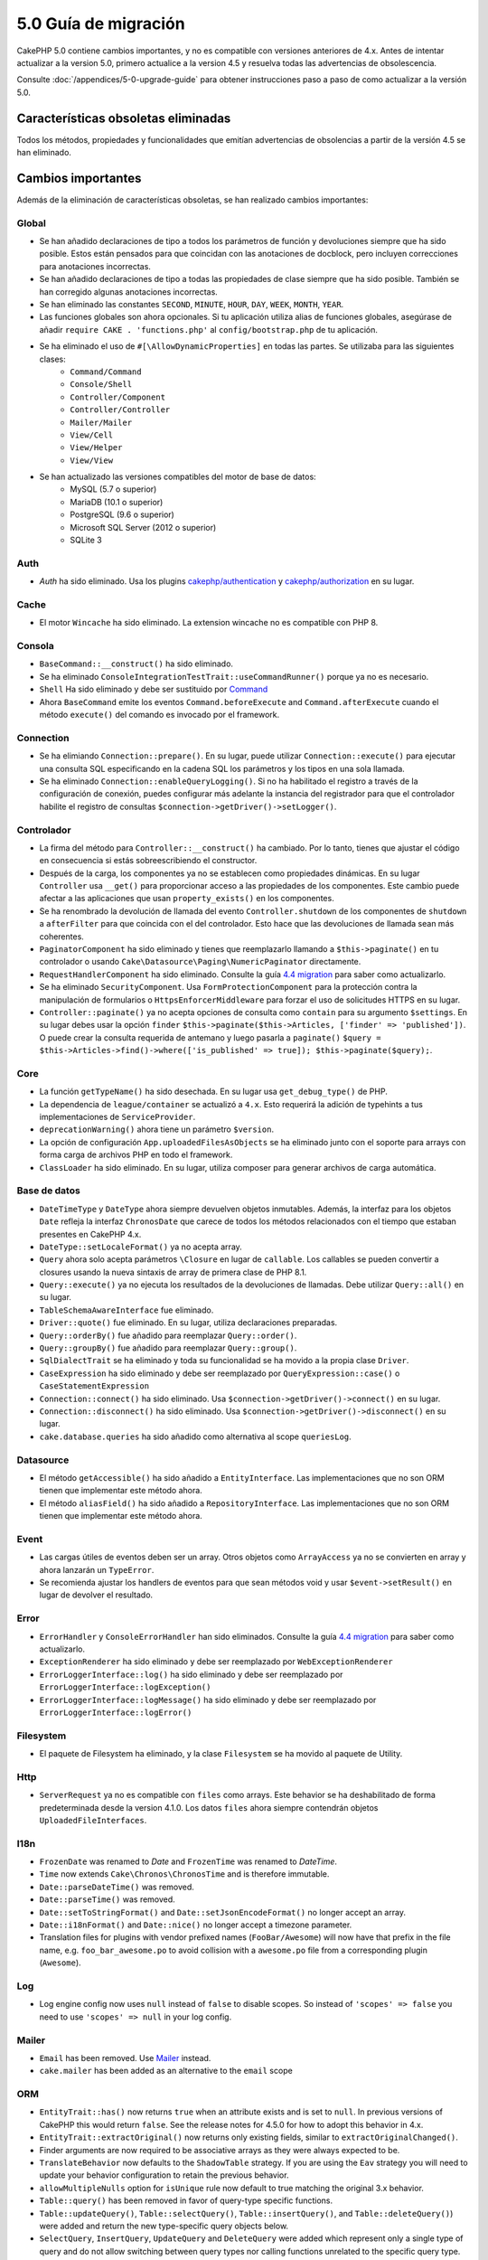 5.0 Guía de migración
###################

CakePHP 5.0 contiene cambios importantes, y no es compatible con versiones anteriores
de 4.x. Antes de intentar actualizar a la version 5.0, primero actualice a la version 4.5 y resuelva
todas las advertencias de obsolescencia.

Consulte :doc:`/appendices/5-0-upgrade-guide` para obtener instrucciones paso a paso de
como actualizar a la versión 5.0.

Características obsoletas eliminadas
===========================

Todos los métodos, propiedades y funcionalidades que emitían advertencias de obsolencias
a partir de la versión 4.5 se han eliminado.

Cambios importantes
================

Además de la eliminación de características obsoletas, se han realizado
cambios importantes:

Global
------

- Se han añadido declaraciones de tipo a todos los parámetros de función y devoluciones siempre que ha sido posible. Estos
  están pensados para que coincidan con las anotaciones de docblock, pero incluyen correcciones para anotaciones incorrectas.
- Se han añadido declaraciones de tipo a todas las propiedades de clase siempre que ha sido posible. También se han corregido
  algunas anotaciones incorrectas.
- Se han eliminado las constantes ``SECOND``, ``MINUTE``, ``HOUR``, ``DAY``,  ``WEEK``, ``MONTH``, ``YEAR``.
- Las funciones globales son ahora opcionales. Si tu aplicación utiliza alias de funciones globales, asegúrase
  de añadir ``require CAKE . 'functions.php'`` al ``config/bootstrap.php`` de tu aplicación.
- Se ha eliminado el uso de ``#[\AllowDynamicProperties]`` en todas las partes. Se utilizaba para las siguientes clases:
   - ``Command/Command``
   - ``Console/Shell``
   - ``Controller/Component``
   - ``Controller/Controller``
   - ``Mailer/Mailer``
   - ``View/Cell``
   - ``View/Helper``
   - ``View/View``
- Se han actualizado las versiones compatibles del motor de base de datos:
   - MySQL (5.7 o superior)
   - MariaDB (10.1 o superior)
   - PostgreSQL (9.6 o superior)
   - Microsoft SQL Server (2012 o superior)
   - SQLite 3

Auth
----

- `Auth` ha sido eliminado. Usa los plugins `cakephp/authentication <https://book.cakephp.org/authentication/2/es/index.html>`__ y
  `cakephp/authorization <https://book.cakephp.org/authorization/2/es/index.html>`__ en su lugar.

Cache
-----

- El motor ``Wincache`` ha sido eliminado. La extension wincache no es compatible
  con PHP 8.

Consola
-------

- ``BaseCommand::__construct()`` ha sido eliminado.
- Se ha eliminado ``ConsoleIntegrationTestTrait::useCommandRunner()`` porque ya no es necesario.
- ``Shell`` Ha sido eliminado  y debe ser sustituido por `Command <https://book.cakephp.org/5/es/console-commands/commands.html>`__
- Ahora ``BaseCommand`` emite los eventos ``Command.beforeExecute`` and ``Command.afterExecute``
  cuando el método ``execute()`` del comando es invocado por el framework.

Connection
----------

- Se ha elimiando ``Connection::prepare()``. En su lugar, puede utilizar ``Connection::execute()``
  para ejecutar una consulta SQL especificando en la cadena SQL los parámetros y los tipos en una sola llamada.
- Se ha eliminado ``Connection::enableQueryLogging()``. Si no ha habilitado el registro
  a través de la configuración de conexión, puedes configurar más adelante la instancia del registrador para que
  el controlador habilite el registro de consultas ``$connection->getDriver()->setLogger()``.

Controlador
----------

- La firma del método para ``Controller::__construct()`` ha cambiado.
  Por lo tanto, tienes que ajustar el código en consecuencia si estás sobreescribiendo el constructor.
- Después de la carga, los componentes ya no se establecen como propiedades dinámicas. En su lugar
  ``Controller`` usa ``__get()`` para proporcionar acceso a las propiedades de los componentes. Este
  cambio puede afectar a las aplicaciones que usan ``property_exists()`` en los componentes.
- Se ha renombrado la devolución de llamada del evento ``Controller.shutdown`` de los componentes de
  ``shutdown`` a ``afterFilter`` para que coincida con el del controlador. Esto hace que las devoluciones de llamada
  sean más coherentes.
- ``PaginatorComponent`` ha sido eliminado y tienes que reemplazarlo llamando a ``$this->paginate()`` en tu controlador o
  usando ``Cake\Datasource\Paging\NumericPaginator`` directamente.
- ``RequestHandlerComponent`` ha sido eliminado. Consulte la guía `4.4 migration <https://book.cakephp.org/4/es/appendices/4-4-migration-guide.html#requesthandlercomponent>`__ para saber como actualizarlo.
- Se ha eliminado ``SecurityComponent``. Usa ``FormProtectionComponent`` para la protección contra la manipulación de formularios
  o ``HttpsEnforcerMiddleware`` para forzar el uso de solicitudes HTTPS en su lugar.
- ``Controller::paginate()`` ya no acepta opciones de consulta como ``contain`` para su
  argumento ``$settings``. En su lugar debes usar la opción ``finder``
  ``$this->paginate($this->Articles, ['finder' => 'published'])``. O puede
  crear la consulta requerida de antemano y luego pasarla a ``paginate()``
  ``$query = $this->Articles->find()->where(['is_published' => true]); $this->paginate($query);``.

Core
----

- La función ``getTypeName()`` ha sido desechada. En su lugar usa ``get_debug_type()`` de PHP.
- La dependencia de ``league/container`` se actualizó a ``4.x``. Esto requerirá
  la adición de typehints a tus implementaciones de ``ServiceProvider``.
- ``deprecationWarning()`` ahora tiene un parámetro ``$version``.
- La opción de configuración ``App.uploadedFilesAsObjects`` se ha eliminado
  junto con el soporte para arrays con forma carga de archivos PHP en todo el framework.
- ``ClassLoader`` ha sido eliminado. En su lugar, utiliza composer para generar archivos de carga automática.

Base de datos
--------

- ``DateTimeType`` y ``DateType`` ahora siempre devuelven objetos inmutables.
  Además, la interfaz para los objetos ``Date`` refleja la interfaz ``ChronosDate``
  que carece de todos los métodos relacionados con el tiempo que estaban presentes en CakePHP 4.x.
- ``DateType::setLocaleFormat()`` ya no acepta array.
- ``Query`` ahora solo acepta parámetros ``\Closure`` en lugar de ``callable``. Los callables se pueden convertir
  a closures usando la nueva sintaxis de array de primera clase de PHP 8.1.
- ``Query::execute()`` ya no ejecuta los resultados de la devoluciones de llamadas. Debe utilizar ``Query::all()`` en su lugar.
- ``TableSchemaAwareInterface`` fue eliminado.
- ``Driver::quote()`` fue eliminado. En su lugar, utiliza declaraciones preparadas.
- ``Query::orderBy()`` fue añadido para reemplazar ``Query::order()``.
- ``Query::groupBy()`` fue añadido para reemplazar ``Query::group()``.
- ``SqlDialectTrait`` se ha eliminado y toda su funcionalidad se ha movido a la propia clase ``Driver``.
- ``CaseExpression`` ha sido eliminado y debe ser reemplazado por
  ``QueryExpression::case()`` o ``CaseStatementExpression``
- ``Connection::connect()`` ha sido eliminado. Usa
  ``$connection->getDriver()->connect()`` en su lugar.
- ``Connection::disconnect()`` ha sido eliminado. Usa
  ``$connection->getDriver()->disconnect()`` en su lugar.
- ``cake.database.queries`` ha sido añadido como alternativa al scope ``queriesLog``.

Datasource
----------

- El método ``getAccessible()`` ha sido añadido a ``EntityInterface``. Las implementaciones que no son ORM
  tienen que implementar este método ahora.
- El método ``aliasField()`` ha sido añadido a ``RepositoryInterface``. Las implementaciones que no son ORM
  tienen que implementar este método ahora.

Event
-----

- Las cargas útiles de eventos deben ser un array. Otros objetos como ``ArrayAccess`` ya no se convierten en array y ahora lanzarán un ``TypeError``.
- Se recomienda ajustar los handlers de eventos para que sean métodos void y usar ``$event->setResult()`` en lugar de devolver el resultado.

Error
-----

- ``ErrorHandler`` y ``ConsoleErrorHandler`` han sido eliminados. Consulte la guía `4.4 migration <https://book.cakephp.org/4/es/appendices/4-4-migration-guide.html#errorhandler-consoleerrorhandler>`__ para saber como actualizarlo.
- ``ExceptionRenderer`` ha sido eliminado y debe ser reemplazado por ``WebExceptionRenderer``
- ``ErrorLoggerInterface::log()`` ha sido eliminado y debe ser reemplazado por ``ErrorLoggerInterface::logException()``
- ``ErrorLoggerInterface::logMessage()`` ha sido eliminado y debe ser reemplazado por ``ErrorLoggerInterface::logError()``

Filesystem
----------

- El paquete de Filesystem ha eliminado, y la clase ``Filesystem`` se ha movido al paquete de Utility.

Http
----

- ``ServerRequest`` ya no es compatible con ``files`` como arrays. Este
  behavior se ha deshabilitado de forma predeterminada desde la version 4.1.0. Los datos ``files``
  ahora siempre contendrán objetos ``UploadedFileInterfaces``.

I18n
----

- ``FrozenDate`` was renamed to `Date` and ``FrozenTime`` was renamed to `DateTime`.
- ``Time`` now extends ``Cake\Chronos\ChronosTime`` and is therefore immutable.
- ``Date::parseDateTime()`` was removed.
- ``Date::parseTime()`` was removed.
- ``Date::setToStringFormat()`` and ``Date::setJsonEncodeFormat()`` no longer accept an array.
- ``Date::i18nFormat()`` and ``Date::nice()`` no longer accept a timezone parameter.
- Translation files for plugins with vendor prefixed names (``FooBar/Awesome``) will now have that
  prefix in the file name, e.g. ``foo_bar_awesome.po`` to avoid collision with a ``awesome.po`` file
  from a corresponding plugin (``Awesome``).

Log
---

- Log engine config now uses ``null`` instead of ``false`` to disable scopes.
  So instead of ``'scopes' => false`` you need to use ``'scopes' => null`` in your log config.

Mailer
------

- ``Email`` has been removed. Use `Mailer <https://book.cakephp.org/5/en/core-libraries/email.html>`__ instead.
- ``cake.mailer`` has been added as an alternative to the ``email`` scope

ORM
---

- ``EntityTrait::has()`` now returns ``true`` when an attribute exists and is
  set to ``null``. In previous versions of CakePHP this would return ``false``.
  See the release notes for 4.5.0 for how to adopt this behavior in 4.x.
- ``EntityTrait::extractOriginal()`` now returns only existing fields, similar to ``extractOriginalChanged()``.
- Finder arguments are now required to be associative arrays as they were always expected to be.
- ``TranslateBehavior`` now defaults to the ``ShadowTable`` strategy. If you are
  using the ``Eav`` strategy you will need to update your behavior configuration
  to retain the previous behavior.
- ``allowMultipleNulls`` option for ``isUnique`` rule now default to true matching
  the original 3.x behavior.
- ``Table::query()`` has been removed in favor of query-type specific functions.
- ``Table::updateQuery()``, ``Table::selectQuery()``, ``Table::insertQuery()``, and
  ``Table::deleteQuery()``) were added and return the new type-specific query objects below.
- ``SelectQuery``, ``InsertQuery``, ``UpdateQuery`` and ``DeleteQuery`` were added
  which represent only a single type of query and do not allow switching between query types nor
  calling functions unrelated to the specific query type.
- ``Table::_initializeSchema()`` has been removed and should be replaced by calling
  ``$this->getSchema()`` inside the ``initialize()`` method.
- ``SaveOptionsBuilder`` has been removed. Use a normal array for options instead.

Routing
-------

- Static methods ``connect()``, ``prefix()``, ``scope()`` and ``plugin()`` of the ``Router`` have been removed and
  should be replaced by calling their non-static method variants via the ``RouteBuilder`` instance.
- ``RedirectException`` has been removed. Use ``\Cake\Http\Exception\RedirectException`` instead.

TestSuite
---------

- ``TestSuite`` was removed. Users should use environment variables to customize
  unit test settings instead.
- ``TestListenerTrait`` was removed. PHPUnit dropped support for these listeners.
  See :doc:`/appendices/phpunit10`
- ``IntegrationTestTrait::configRequest()`` now merges config when called multiple times
  instead of replacing the currently present config.

Validation
----------

- ``Validation::isEmpty()`` is no longer compatible with file upload shaped
  arrays. Support for PHP file upload arrays has been removed from
  ``ServerRequest`` as well so you should not see this as a problem outside of
  tests.
- Previously, most data validation error messages were simply ``The provided value is invalid``.
  Now, the data validation error messages are worded more precisely.
  For example, ``The provided value must be greater than or equal to \`5\```.

View
----

- ``ViewBuilder`` options are now truly associative (string keys).
- ``NumberHelper`` and ``TextHelper`` no longer accept an ``engine`` config.
- ``ViewBuilder::setHelpers()`` parameter ``$merge`` was removed. Use ``ViewBuilder::addHelpers()`` instead.
- Inside ``View::initialize()``, prefer using ``addHelper()`` instead of ``loadHelper()``.
  All configured helpers will be loaded afterwards, anyway.
- ``View\Widget\FileWidget`` is no longer compatible with PHP file upload shaped
  arrays. This is aligned with ``ServerRequest`` and ``Validation`` changes.
- ``FormHelper`` no longer sets ``autocomplete=off`` on CSRF token fields. This
  was a workaround for a Safari bug that is no longer relevant.

Deprecations
============

The following is a list of deprecated methods, properties and behaviors. These
features will continue to function in 5.x and will be removed in 6.0.

Database
--------

- ``Query::order()`` was deprecated. Use ``Query::orderBy()`` instead now that
  ``Connection`` methods are no longer proxied. This aligns the function name
  with the SQL statement.
- ``Query::group()`` was deprecated. Use ``Query::groupBy()`` instead now that
  ``Connection`` methods are no longer proxied. This aligns the function name
  with the SQL statement.

ORM
---

- Calling ``Table::find()`` with options array is deprecated. Use `named arguments <https://www.php.net/manual/en/functions.arguments.php#functions.named-arguments>`__
  instead. For e.g. instead of ``find('all', ['conditions' => $array])`` use
  ``find('all', conditions: $array)``. Similarly for custom finder options, instead
  of ``find('list', ['valueField' => 'name'])`` use ``find('list', valueField: 'name')``
  or multiple named arguments like ``find(type: 'list', valueField: 'name', conditions: $array)``.

New Features
============

Improved type checking
-----------------------

CakePHP 5 leverages the expanded type system feature available in PHP 8.1+.
CakePHP also uses ``assert()`` to provide improved error messages and additional
type soundness. In production mode, you can configure PHP to not generate
code for ``assert()`` yielding improved application performance. See the
:ref:`symlink-assets` for how to do this.

Collection
----------

- Added ``unique()`` which filters out duplicate value specified by provided callback.
- ``reject()`` now supports a default callback which filters out truthy values which is
  the inverse of the default behavior of ``filter()``

Core
----

- The ``services()`` method was added to ``PluginInterface``.
- ``PluginCollection::addFromConfig()`` has been added to :ref:`simplify plugin loading <loading-a-plugin>`.

Database
--------

- ``ConnectionManager`` now supports read and write connection roles. Roles can be configured
  with ``read`` and ``write`` keys in the connection config that override the shared config.
- ``Query::all()`` was added which runs result decorator callbacks and returns a result set for select queries.
- ``Query::comment()`` was added to add a SQL comment to the executed query. This makes it easier to debug queries.
- ``EnumType`` was added to allow mapping between PHP backed enums and a string or integer column.
- ``getMaxAliasLength()`` and ``getConnectionRetries()`` were added
  to ``DriverInterface``.
- Supported drivers now automatically add auto-increment only to integer primary keys named "id" instead
  of all integer primary keys. Setting 'autoIncrement' to false always disables on all supported drivers.

Http
----

- Added support for `PSR-17 <https://www.php-fig.org/psr/psr-17/>`__ factories
  interface. This allows ``cakephp/http`` to provide a client implementation to
  libraries that allow automatic interface resolution like php-http.
- Added ``CookieCollection::__get()`` and ``CookieCollection::__isset()`` to add
  ergonomic ways to access cookies without exceptions.

ORM
---

Required Entity Fields
----------------------

Entities have a new opt-in functionality that allows making entities handle
properties more strictly. The new behavior is called 'required fields'. When
enabled, accessing properties that are not defined in the entity will raise
exceptions. This impacts the following usage::

    $entity->get();
    $entity->has();
    $entity->getOriginal();
    isset($entity->attribute);
    $entity->attribute;

Fields are considered defined if they pass ``array_key_exists``. This includes
null values. Because this can be a tedious to enable feature, it was deferred to
5.0. We'd like any feedback you have on this feature as we're considering making
this the default behavior in the future.


Typed Finder Parameters
-----------------------

Table finders can now have typed arguments as required instead of an options array.
For e.g. a finder for fetching posts by category or user::

    public function findByCategoryOrUser(SelectQuery $query, array $options)
    {
        if (isset($options['categoryId'])) {
            $query->where(['category_id' => $options['categoryId']]);
        }
        if (isset($options['userId'])) {
            $query->where(['user_id' => $options['userId']]);
        }

        return $query;
    }

can now be written as::

    public function findByCategoryOrUser(SelectQuery $query, ?int $categoryId = null, ?int $userId = null)
    {
        if ($categoryId) {
            $query->where(['category_id' => $categoryId]);
        }
        if ($userId) {
            $query->where(['user_id' => $userId]);
        }

        return $query;
    }

The finder can then be called as ``find('byCategoryOrUser', userId: $somevar)``.
You can even include the special named arguments for setting query clauses.
``find('byCategoryOrUser', userId: $somevar, conditions: ['enabled' => true])``.

A similar change has been applied to the ``RepositoryInterface::get()`` method::

    public function view(int $id)
    {
        $author = $this->Authors->get($id, [
            'contain' => ['Books'],
            'finder' => 'latest',
        ]);
    }

can now be written as::

    public function view(int $id)
    {
        $author = $this->Authors->get($id, contain: ['Books'], finder: 'latest');
    }

TestSuite
---------

- ``IntegrationTestTrait::requestAsJson()`` has been added to set JSON headers for the next request.

Plugin Installer
----------------
- The plugin installer has been updated to automatically handle class autoloading
  for your app plugins. So you can remove the namespace to path mappings for your
  plugins from your ``composer.json`` and just run ``composer dumpautoload``.

.. meta::
    :title lang=es: 5.0 Guía de migración
    :keywords lang=es: maintenance branch,community interaction,community feature,necessary feature,stable release,ticket system,advanced feature,power users,feature set,chat irc,leading edge,router,new features,members,attempt,development branches,branch development
